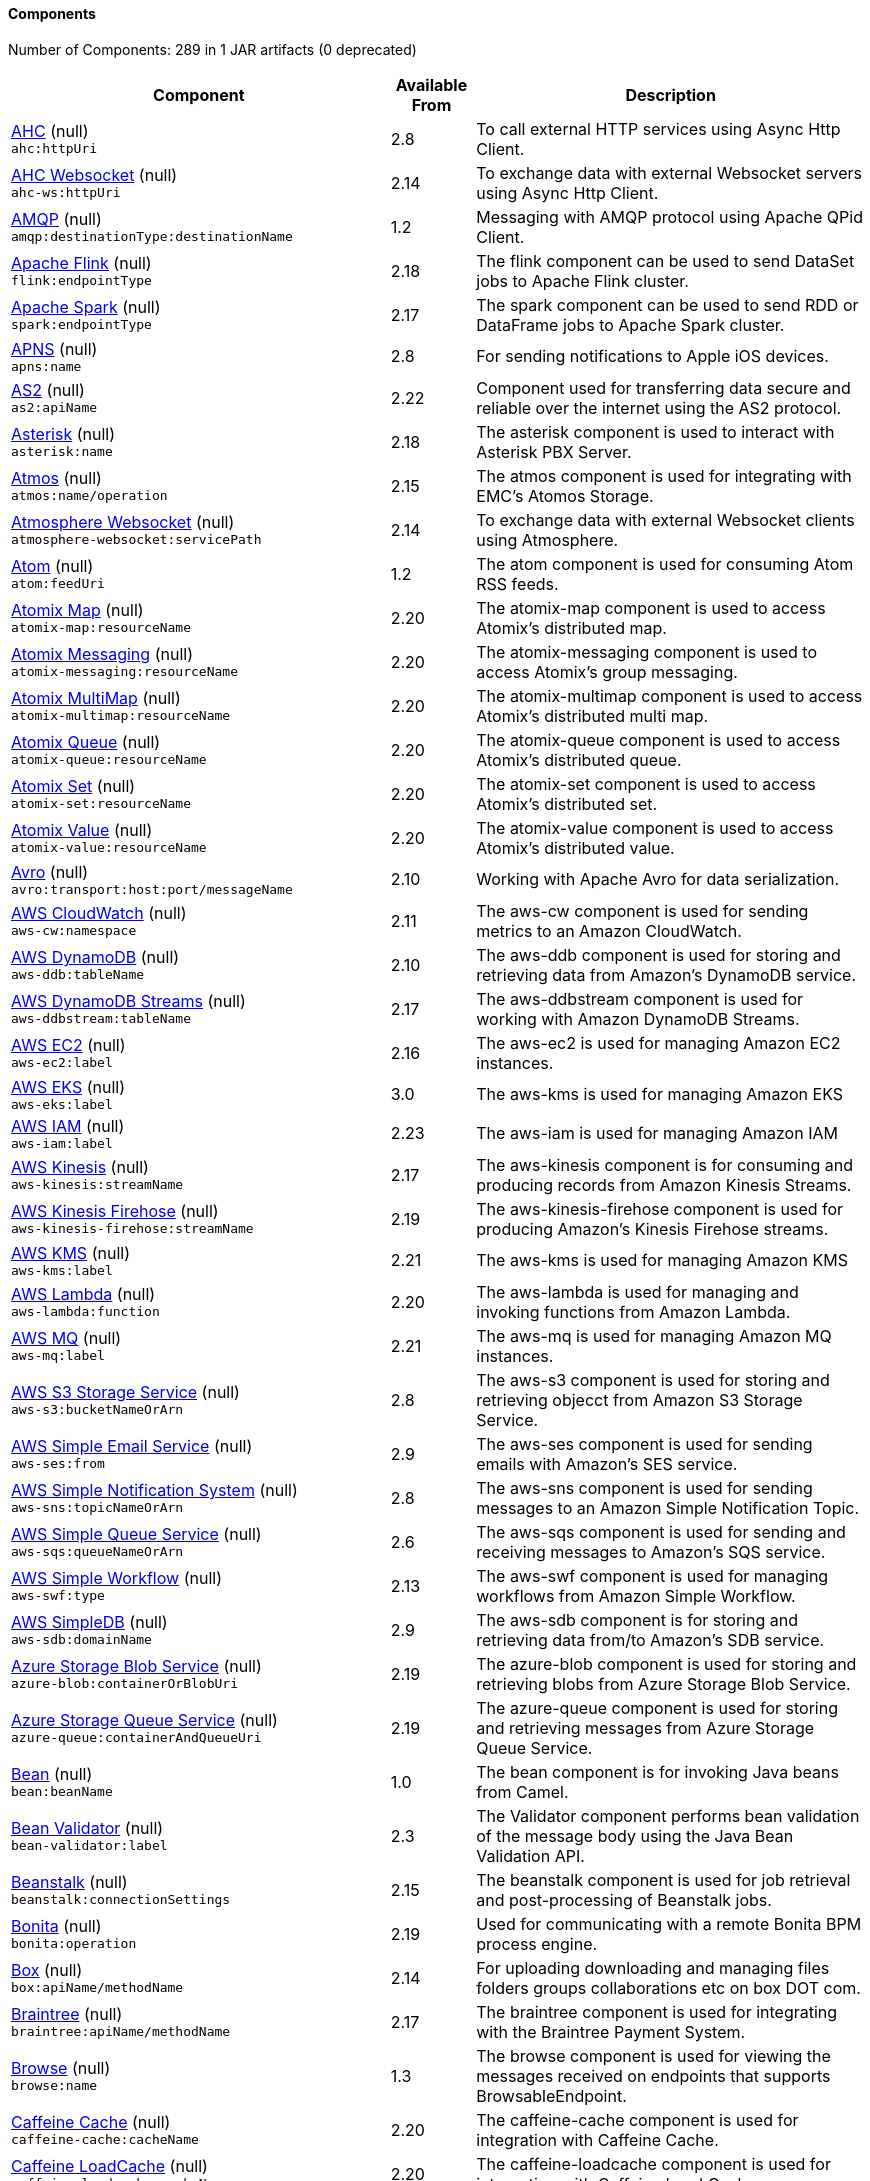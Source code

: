 Components
^^^^^^^^^^

// components: START
Number of Components: 289 in 1 JAR artifacts (0 deprecated)

[width="100%",cols="4,1,5",options="header"]
|===
| Component | Available From | Description

| link:null/src/main/docs/ahc-component.adoc[AHC] (null) +
`ahc:httpUri` | 2.8 | To call external HTTP services using Async Http Client.

| link:null/src/main/docs/ahc-ws-component.adoc[AHC Websocket] (null) +
`ahc-ws:httpUri` | 2.14 | To exchange data with external Websocket servers using Async Http Client.

| link:null/src/main/docs/amqp-component.adoc[AMQP] (null) +
`amqp:destinationType:destinationName` | 1.2 | Messaging with AMQP protocol using Apache QPid Client.

| link:null/src/main/docs/flink-component.adoc[Apache Flink] (null) +
`flink:endpointType` | 2.18 | The flink component can be used to send DataSet jobs to Apache Flink cluster.

| link:null/src/main/docs/spark-component.adoc[Apache Spark] (null) +
`spark:endpointType` | 2.17 | The spark component can be used to send RDD or DataFrame jobs to Apache Spark cluster.

| link:null/src/main/docs/apns-component.adoc[APNS] (null) +
`apns:name` | 2.8 | For sending notifications to Apple iOS devices.

| link:null/src/main/docs/as2-component.adoc[AS2] (null) +
`as2:apiName` | 2.22 | Component used for transferring data secure and reliable over the internet using the AS2 protocol.

| link:null/src/main/docs/asterisk-component.adoc[Asterisk] (null) +
`asterisk:name` | 2.18 | The asterisk component is used to interact with Asterisk PBX Server.

| link:null/src/main/docs/atmos-component.adoc[Atmos] (null) +
`atmos:name/operation` | 2.15 | The atmos component is used for integrating with EMC's Atomos Storage.

| link:null/src/main/docs/atmosphere-websocket-component.adoc[Atmosphere Websocket] (null) +
`atmosphere-websocket:servicePath` | 2.14 | To exchange data with external Websocket clients using Atmosphere.

| link:null/src/main/docs/atom-component.adoc[Atom] (null) +
`atom:feedUri` | 1.2 | The atom component is used for consuming Atom RSS feeds.

| link:null/src/main/docs/atomix-map-component.adoc[Atomix Map] (null) +
`atomix-map:resourceName` | 2.20 | The atomix-map component is used to access Atomix's distributed map.

| link:null/src/main/docs/atomix-messaging-component.adoc[Atomix Messaging] (null) +
`atomix-messaging:resourceName` | 2.20 | The atomix-messaging component is used to access Atomix's group messaging.

| link:null/src/main/docs/atomix-multimap-component.adoc[Atomix MultiMap] (null) +
`atomix-multimap:resourceName` | 2.20 | The atomix-multimap component is used to access Atomix's distributed multi map.

| link:null/src/main/docs/atomix-queue-component.adoc[Atomix Queue] (null) +
`atomix-queue:resourceName` | 2.20 | The atomix-queue component is used to access Atomix's distributed queue.

| link:null/src/main/docs/atomix-set-component.adoc[Atomix Set] (null) +
`atomix-set:resourceName` | 2.20 | The atomix-set component is used to access Atomix's distributed set.

| link:null/src/main/docs/atomix-value-component.adoc[Atomix Value] (null) +
`atomix-value:resourceName` | 2.20 | The atomix-value component is used to access Atomix's distributed value.

| link:null/src/main/docs/avro-component.adoc[Avro] (null) +
`avro:transport:host:port/messageName` | 2.10 | Working with Apache Avro for data serialization.

| link:null/src/main/docs/aws-cw-component.adoc[AWS CloudWatch] (null) +
`aws-cw:namespace` | 2.11 | The aws-cw component is used for sending metrics to an Amazon CloudWatch.

| link:null/src/main/docs/aws-ddb-component.adoc[AWS DynamoDB] (null) +
`aws-ddb:tableName` | 2.10 | The aws-ddb component is used for storing and retrieving data from Amazon's DynamoDB service.

| link:null/src/main/docs/aws-ddbstream-component.adoc[AWS DynamoDB Streams] (null) +
`aws-ddbstream:tableName` | 2.17 | The aws-ddbstream component is used for working with Amazon DynamoDB Streams.

| link:null/src/main/docs/aws-ec2-component.adoc[AWS EC2] (null) +
`aws-ec2:label` | 2.16 | The aws-ec2 is used for managing Amazon EC2 instances.

| link:null/src/main/docs/aws-eks-component.adoc[AWS EKS] (null) +
`aws-eks:label` | 3.0 | The aws-kms is used for managing Amazon EKS

| link:null/src/main/docs/aws-iam-component.adoc[AWS IAM] (null) +
`aws-iam:label` | 2.23 | The aws-iam is used for managing Amazon IAM

| link:null/src/main/docs/aws-kinesis-component.adoc[AWS Kinesis] (null) +
`aws-kinesis:streamName` | 2.17 | The aws-kinesis component is for consuming and producing records from Amazon Kinesis Streams.

| link:null/src/main/docs/aws-kinesis-firehose-component.adoc[AWS Kinesis Firehose] (null) +
`aws-kinesis-firehose:streamName` | 2.19 | The aws-kinesis-firehose component is used for producing Amazon's Kinesis Firehose streams.

| link:null/src/main/docs/aws-kms-component.adoc[AWS KMS] (null) +
`aws-kms:label` | 2.21 | The aws-kms is used for managing Amazon KMS

| link:null/src/main/docs/aws-lambda-component.adoc[AWS Lambda] (null) +
`aws-lambda:function` | 2.20 | The aws-lambda is used for managing and invoking functions from Amazon Lambda.

| link:null/src/main/docs/aws-mq-component.adoc[AWS MQ] (null) +
`aws-mq:label` | 2.21 | The aws-mq is used for managing Amazon MQ instances.

| link:null/src/main/docs/aws-s3-component.adoc[AWS S3 Storage Service] (null) +
`aws-s3:bucketNameOrArn` | 2.8 | The aws-s3 component is used for storing and retrieving objecct from Amazon S3 Storage Service.

| link:null/src/main/docs/aws-ses-component.adoc[AWS Simple Email Service] (null) +
`aws-ses:from` | 2.9 | The aws-ses component is used for sending emails with Amazon's SES service.

| link:null/src/main/docs/aws-sns-component.adoc[AWS Simple Notification System] (null) +
`aws-sns:topicNameOrArn` | 2.8 | The aws-sns component is used for sending messages to an Amazon Simple Notification Topic.

| link:null/src/main/docs/aws-sqs-component.adoc[AWS Simple Queue Service] (null) +
`aws-sqs:queueNameOrArn` | 2.6 | The aws-sqs component is used for sending and receiving messages to Amazon's SQS service.

| link:null/src/main/docs/aws-swf-component.adoc[AWS Simple Workflow] (null) +
`aws-swf:type` | 2.13 | The aws-swf component is used for managing workflows from Amazon Simple Workflow.

| link:null/src/main/docs/aws-sdb-component.adoc[AWS SimpleDB] (null) +
`aws-sdb:domainName` | 2.9 | The aws-sdb component is for storing and retrieving data from/to Amazon's SDB service.

| link:null/src/main/docs/azure-blob-component.adoc[Azure Storage Blob Service] (null) +
`azure-blob:containerOrBlobUri` | 2.19 | The azure-blob component is used for storing and retrieving blobs from Azure Storage Blob Service.

| link:null/src/main/docs/azure-queue-component.adoc[Azure Storage Queue Service] (null) +
`azure-queue:containerAndQueueUri` | 2.19 | The azure-queue component is used for storing and retrieving messages from Azure Storage Queue Service.

| link:null/src/main/docs/bean-component.adoc[Bean] (null) +
`bean:beanName` | 1.0 | The bean component is for invoking Java beans from Camel.

| link:null/src/main/docs/bean-validator-component.adoc[Bean Validator] (null) +
`bean-validator:label` | 2.3 | The Validator component performs bean validation of the message body using the Java Bean Validation API.

| link:null/src/main/docs/beanstalk-component.adoc[Beanstalk] (null) +
`beanstalk:connectionSettings` | 2.15 | The beanstalk component is used for job retrieval and post-processing of Beanstalk jobs.

| link:null/src/main/docs/bonita-component.adoc[Bonita] (null) +
`bonita:operation` | 2.19 | Used for communicating with a remote Bonita BPM process engine.

| link:null/src/main/docs/box-component.adoc[Box] (null) +
`box:apiName/methodName` | 2.14 | For uploading downloading and managing files folders groups collaborations etc on box DOT com.

| link:null/src/main/docs/braintree-component.adoc[Braintree] (null) +
`braintree:apiName/methodName` | 2.17 | The braintree component is used for integrating with the Braintree Payment System.

| link:null/src/main/docs/browse-component.adoc[Browse] (null) +
`browse:name` | 1.3 | The browse component is used for viewing the messages received on endpoints that supports BrowsableEndpoint.

| link:null/src/main/docs/caffeine-cache-component.adoc[Caffeine Cache] (null) +
`caffeine-cache:cacheName` | 2.20 | The caffeine-cache component is used for integration with Caffeine Cache.

| link:null/src/main/docs/caffeine-loadcache-component.adoc[Caffeine LoadCache] (null) +
`caffeine-loadcache:cacheName` | 2.20 | The caffeine-loadcache component is used for integration with Caffeine Load Cache.

| link:null/src/main/docs/cql-component.adoc[Cassandra CQL] (null) +
`cql:beanRef:hosts:port/keyspace` | 2.15 | The cql component aims at integrating Cassandra 2.0 using the CQL3 API (not the Thrift API).

| link:null/src/main/docs/chronicle-engine-component.adoc[Chronicle Engine] (null) +
`chronicle-engine:addresses/path` | 2.18 | The camel chronicle-engine component let you leverage the power of OpenHFT's Chronicle-Engine.

| link:null/src/main/docs/chunk-component.adoc[Chunk] (null) +
`chunk:resourceUri` | 2.15 | Transforms the message using a Chunk template.

| link:null/src/main/docs/class-component.adoc[Class] (null) +
`class:beanName` | 2.4 | The Class Component is for invoking Java Classes (Java beans) from Camel.

| link:null/src/main/docs/cm-sms-component.adoc[CM SMS Gateway] (null) +
`cm-sms:host` | 2.18 | The cm-sms component allows to integrate with CM SMS Gateway.

| link:null/src/main/docs/cmis-component.adoc[CMIS] (null) +
`cmis:cmsUrl` | 2.11 | The cmis component uses the Apache Chemistry client API and allows you to add/read nodes to/from a CMIS compliant content repositories.

| link:null/src/main/docs/coap-component.adoc[CoAP] (null) +
`coap:uri` | 2.16 | The coap component is used for sending and receiving messages from COAP capable devices.

| link:null/src/main/docs/cometd-component.adoc[CometD] (null) +
`cometd:host:port/channelName` | 2.0 | The cometd component is a transport for working with the Jetty implementation of the cometd/bayeux protocol.

| link:null/src/main/docs/consul-component.adoc[Consul] (null) +
`consul:apiEndpoint` | 2.18 | The camel consul component allows you to work with Consul, a distributed, highly available, datacenter-aware, service discovery and configuration system.

| link:null/src/main/docs/controlbus-component.adoc[Control Bus] (null) +
`controlbus:command:language` | 2.11 | The controlbus component provides easy management of Camel applications based on the Control Bus EIP pattern.

| link:null/src/main/docs/corda-component.adoc[corda] (null) +
`corda:url` | 2.23 | The corda component uses the corda-rpc to interact with corda nodes.

| link:null/src/main/docs/couchbase-component.adoc[Couchbase] (null) +
`couchbase:protocol:hostname:port` | 2.19 | Represents a Couchbase endpoint that can query Views with a Poll strategy and/or produce various type of operations.

| link:null/src/main/docs/couchdb-component.adoc[CouchDB] (null) +
`couchdb:protocol:hostname:port/database` | 2.11 | The couchdb component is used for integrate with CouchDB databases.

| link:null/src/main/docs/crypto-component.adoc[Crypto (JCE)] (null) +
`crypto:cryptoOperation:name` | 2.3 | The crypto component is used for signing and verifying exchanges using the Signature Service of the Java Cryptographic Extension (JCE).

| link:null/src/main/docs/crypto-cms-component.adoc[Crypto CMS] (null) +
`crypto-cms:cryptoOperation:name` | 2.20 | The crypto cms component is used for encrypting data in CMS Enveloped Data format, decrypting CMS Enveloped Data, signing data in CMS Signed Data format, and verifying CMS Signed Data.

| link:null/src/main/docs/cxf-component.adoc[CXF] (null) +
`cxf:beanId:address` | 1.0 | The cxf component is used for SOAP WebServices using Apache CXF.

| link:null/src/main/docs/cxfrs-component.adoc[CXF-RS] (null) +
`cxfrs:beanId:address` | 2.0 | The cxfrs component is used for JAX-RS REST services using Apache CXF.

| link:null/src/main/docs/dataformat-component.adoc[Data Format] (null) +
`dataformat:name:operation` | 2.12 | The dataformat component is used for working with Data Formats as if it was a regular Component supporting Endpoints and URIs.

| link:null/src/main/docs/dataset-component.adoc[Dataset] (null) +
`dataset:name` | 1.3 | The dataset component provides a mechanism to easily perform load & soak testing of your system.

| link:null/src/main/docs/digitalocean-component.adoc[DigitalOcean] (null) +
`digitalocean:operation` | 2.19 | The DigitalOcean component allows you to manage Droplets and resources within the DigitalOcean cloud.

| link:null/src/main/docs/direct-component.adoc[Direct] (null) +
`direct:name` | 1.0 | The direct component provides direct, synchronous call to another endpoint from the same CamelContext.

| link:null/src/main/docs/direct-vm-component.adoc[Direct VM] (null) +
`direct-vm:name` | 2.10 | The direct-vm component provides direct, synchronous call to another endpoint from any CamelContext in the same JVM.

| link:null/src/main/docs/disruptor-component.adoc[Disruptor] (null) +
`disruptor:name` | 2.12 | The disruptor component provides asynchronous SEDA behavior using LMAX Disruptor.

| link:null/src/main/docs/dns-component.adoc[DNS] (null) +
`dns:dnsType` | 2.7 | To lookup domain information and run DNS queries using DNSJava.

| link:null/src/main/docs/docker-component.adoc[Docker] (null) +
`docker:operation` | 2.15 | The docker component is used for managing Docker containers.

| link:null/src/main/docs/dozer-component.adoc[Dozer] (null) +
`dozer:name` | 2.15 | The dozer component provides the ability to map between Java beans using the Dozer mapping library.

| link:null/src/main/docs/drill-component.adoc[Drill] (null) +
`drill:host` | 2.19 | The drill component gives you the ability to quering into apache drill cluster.

| link:null/src/main/docs/dropbox-component.adoc[Dropbox] (null) +
`dropbox:operation` | 2.14 | For uploading, downloading and managing files, folders, groups, collaborations, etc on dropbox DOT com.

| link:null/src/main/docs/ehcache-component.adoc[Ehcache] (null) +
`ehcache:cacheName` | 2.18 | The ehcache component enables you to perform caching operations using Ehcache as cache implementation.

| link:null/src/main/docs/ejb-component.adoc[EJB] (null) +
`ejb:beanName` | 2.4 | The ejb component is for invoking EJB Java beans from Camel.

| link:null/src/main/docs/elasticsearch-rest-component.adoc[Elastichsearch Rest] (null) +
`elasticsearch-rest:clusterName` | 2.21 | The elasticsearch component is used for interfacing with ElasticSearch server using REST API.

| link:null/src/main/docs/elsql-component.adoc[ElSQL] (null) +
`elsql:elsqlName:resourceUri` | 2.16 | The elsql component is an extension to the existing SQL Component that uses ElSql to define the SQL queries.

| link:null/src/main/docs/etcd-component.adoc[etcd] (null) +
`etcd:namespace/path` | 2.18 | The camel etcd component allows you to work with Etcd, a distributed reliable key-value store.

| link:null/src/main/docs/exec-component.adoc[Exec] (null) +
`exec:executable` | 2.3 | The exec component can be used to execute OS system commands.

| link:null/src/main/docs/facebook-component.adoc[Facebook] (null) +
`facebook:methodName` | 2.14 | The Facebook component provides access to all of the Facebook APIs accessible using Facebook4J.

| link:null/src/main/docs/fhir-component.adoc[FHIR] (null) +
`fhir:apiName/methodName` | 2.23 | The fhir component is used for working with the FHIR protocol (health care).

| link:null/src/main/docs/file-component.adoc[File] (null) +
`file:directoryName` | 1.0 | The file component is used for reading or writing files.

| link:null/src/main/docs/flatpack-component.adoc[Flatpack] (null) +
`flatpack:type:resourceUri` | 1.4 | The flatpack component supports fixed width and delimited file parsing via the FlatPack library.

| link:null/src/main/docs/fop-component.adoc[FOP] (null) +
`fop:outputType` | 2.10 | The fop component allows you to render a message into different output formats using Apache FOP.

| link:null/src/main/docs/freemarker-component.adoc[Freemarker] (null) +
`freemarker:resourceUri` | 2.10 | Transforms the message using a FreeMarker template.

| link:null/src/main/docs/ftp-component.adoc[FTP] (null) +
`ftp:host:port/directoryName` | 1.1 | The ftp component is used for uploading or downloading files from FTP servers.

| link:null/src/main/docs/ftps-component.adoc[FTPS] (null) +
`ftps:host:port/directoryName` | 2.2 | The ftps (FTP secure SSL/TLS) component is used for uploading or downloading files from FTP servers.

| link:null/src/main/docs/ganglia-component.adoc[Ganglia] (null) +
`ganglia:host:port` | 2.15 | The ganglia component is used for sending metrics to the Ganglia monitoring system.

| link:null/src/main/docs/geocoder-component.adoc[Geocoder] (null) +
`geocoder:address:latlng` | 2.12 | The geocoder component is used for looking up geocodes (latitude and longitude) for a given address, or reverse lookup.

| link:null/src/main/docs/git-component.adoc[Git] (null) +
`git:localPath` | 2.16 | The git component is used for working with git repositories.

| link:null/src/main/docs/github-component.adoc[GitHub] (null) +
`github:type/branchName` | 2.15 | The github component is used for integrating Camel with github.

| link:null/src/main/docs/google-bigquery-component.adoc[Google BigQuery] (null) +
`google-bigquery:projectId:datasetId:tableName` | 2.20 | Google BigQuery data warehouse for analytics.

| link:null/src/main/docs/google-bigquery-sql-component.adoc[Google BigQuery Standard SQL] (null) +
`google-bigquery-sql:query` | 2.23 | Google BigQuery data warehouse for analytics (using SQL queries).

| link:null/src/main/docs/google-calendar-component.adoc[Google Calendar] (null) +
`google-calendar:apiName/methodName` | 2.15 | The google-calendar component provides access to Google Calendar.

| link:null/src/main/docs/google-calendar-stream-component.adoc[Google Calendar Stream] (null) +
`google-calendar-stream:index` | 2.23 | The google-calendar component provides access to Google Calendar in a streaming mode.

| link:null/src/main/docs/google-drive-component.adoc[Google Drive] (null) +
`google-drive:apiName/methodName` | 2.14 | The google-drive component provides access to Google Drive file storage service.

| link:null/src/main/docs/google-mail-component.adoc[Google Mail] (null) +
`google-mail:apiName/methodName` | 2.15 | The google-mail component provides access to Google Mail.

| link:null/src/main/docs/google-mail-stream-component.adoc[Google Mail Stream] (null) +
`google-mail-stream:index` | 2.22 | The google-mail component provides access to Google Mail.

| link:null/src/main/docs/google-pubsub-component.adoc[Google Pubsub] (null) +
`google-pubsub:projectId:destinationName` | 2.19 | Messaging client for Google Cloud Platform PubSub Service

| link:null/src/main/docs/google-sheets-component.adoc[Google Sheets] (null) +
`google-sheets:apiName/methodName` | 2.23 | The google-sheets component provides access to Google Sheets.

| link:null/src/main/docs/google-sheets-stream-component.adoc[Google Sheets Stream] (null) +
`google-sheets-stream:apiName` | 2.23 | The google-sheets component provides access to Google Sheets.

| link:null/src/main/docs/gora-component.adoc[Gora] (null) +
`gora:name` | 2.14 | The gora component allows you to work with NoSQL databases using the Apache Gora framework.

| link:null/src/main/docs/grape-component.adoc[Grape] (null) +
`grape:defaultCoordinates` | 2.16 | The grape component allows you to fetch, load and manage additional jars when CamelContext is running.

| link:null/src/main/docs/grpc-component.adoc[gRPC] (null) +
`grpc:host:port/service` | 2.19 | The gRPC component allows to call and expose remote procedures via HTTP/2 with protobuf dataformat

| link:null/src/main/docs/guava-eventbus-component.adoc[Guava EventBus] (null) +
`guava-eventbus:eventBusRef` | 2.10 | The guava-eventbus component provides integration bridge between Camel and Google Guava EventBus.

| link:null/src/main/docs/hazelcast-atomicvalue-component.adoc[Hazelcast Atomic Number] (null) +
`hazelcast-atomicvalue:cacheName` | 2.7 | The hazelcast-atomicvalue component is used to access Hazelcast atomic number, which is an object that simply provides a grid wide number (long).

| link:null/src/main/docs/hazelcast-instance-component.adoc[Hazelcast Instance] (null) +
`hazelcast-instance:cacheName` | 2.7 | The hazelcast-instance component is used to consume join/leave events of the cache instance in the cluster.

| link:null/src/main/docs/hazelcast-list-component.adoc[Hazelcast List] (null) +
`hazelcast-list:cacheName` | 2.7 | The hazelcast-list component is used to access Hazelcast distributed list.

| link:null/src/main/docs/hazelcast-map-component.adoc[Hazelcast Map] (null) +
`hazelcast-map:cacheName` | 2.7 | The hazelcast-map component is used to access Hazelcast distributed map.

| link:null/src/main/docs/hazelcast-multimap-component.adoc[Hazelcast Multimap] (null) +
`hazelcast-multimap:cacheName` | 2.7 | The hazelcast-multimap component is used to to access Hazelcast distributed multimap.

| link:null/src/main/docs/hazelcast-queue-component.adoc[Hazelcast Queue] (null) +
`hazelcast-queue:cacheName` | 2.7 | The hazelcast-queue component is used to access Hazelcast distributed queue.

| link:null/src/main/docs/hazelcast-replicatedmap-component.adoc[Hazelcast Replicated Map] (null) +
`hazelcast-replicatedmap:cacheName` | 2.16 | The hazelcast-replicatedmap component is used to access Hazelcast replicated map.

| link:null/src/main/docs/hazelcast-ringbuffer-component.adoc[Hazelcast Ringbuffer] (null) +
`hazelcast-ringbuffer:cacheName` | 2.16 | The hazelcast-ringbuffer component is used to access Hazelcast distributed ringbuffer.

| link:null/src/main/docs/hazelcast-seda-component.adoc[Hazelcast SEDA] (null) +
`hazelcast-seda:cacheName` | 2.7 | The hazelcast-seda component is used to access Hazelcast BlockingQueue.

| link:null/src/main/docs/hazelcast-set-component.adoc[Hazelcast Set] (null) +
`hazelcast-set:cacheName` | 2.7 | The camel Endpoint to access Hazelcast distributed set.

| link:null/src/main/docs/hazelcast-topic-component.adoc[Hazelcast Topic] (null) +
`hazelcast-topic:cacheName` | 2.15 | The hazelcast-topic component is used to access Hazelcast distributed topic.

| link:null/src/main/docs/hbase-component.adoc[HBase] (null) +
`hbase:tableName` | 2.10 | For reading/writing from/to an HBase store (Hadoop database).

| link:null/src/main/docs/hdfs2-component.adoc[HDFS2] (null) +
`hdfs2:hostName:port/path` | 2.14 | For reading/writing from/to an HDFS filesystem using Hadoop 2.x.

| link:null/src/main/docs/hipchat-component.adoc[Hipchat] (null) +
`hipchat:protocol:host:port` | 2.15 | The hipchat component supports producing and consuming messages from/to Hipchat service.

| link:null/src/main/docs/http4-component.adoc[HTTP4] (null) +
`http4:httpUri` | 2.3 | For calling out to external HTTP servers using Apache HTTP Client 4.x.

| link:null/src/main/docs/iec60870-client-component.adoc[IEC 60870 Client] (null) +
`iec60870-client:uriPath` | 2.20 | IEC 60870 component used for telecontrol (supervisory control and data acquisition) such as controlling electric power transmission grids and other geographically widespread control systems.

| link:null/src/main/docs/iec60870-server-component.adoc[IEC 60870 Server] (null) +
`iec60870-server:uriPath` | 2.20 | IEC 60870 component used for telecontrol (supervisory control and data acquisition) such as controlling electric power transmission grids and other geographically widespread control systems.

| link:null/src/main/docs/ignite-cache-component.adoc[Ignite Cache] (null) +
`ignite-cache:cacheName` | 2.17 | The Ignite Cache endpoint is one of camel-ignite endpoints which allows you to interact with an Ignite Cache.

| link:null/src/main/docs/ignite-compute-component.adoc[Ignite Compute] (null) +
`ignite-compute:endpointId` | 2.17 | The Ignite Compute endpoint is one of camel-ignite endpoints which allows you to run compute operations on the cluster by passing in an IgniteCallable, an IgniteRunnable, an IgniteClosure, or collections of them, along with their parameters if necessary.

| link:null/src/main/docs/ignite-events-component.adoc[Ignite Events] (null) +
`ignite-events:endpointId` | 2.17 | The Ignite Events endpoint is one of camel-ignite endpoints which allows you to receive events from the Ignite cluster by creating a local event listener.

| link:null/src/main/docs/ignite-idgen-component.adoc[Ignite ID Generator] (null) +
`ignite-idgen:name` | 2.17 | The Ignite ID Generator endpoint is one of camel-ignite endpoints which allows you to interact with Ignite Atomic Sequences and ID Generators.

| link:null/src/main/docs/ignite-messaging-component.adoc[Ignite Messaging] (null) +
`ignite-messaging:topic` | 2.17 | The Ignite Messaging endpoint is one of camel-ignite endpoints which allows you to send and consume messages from an Ignite topic.

| link:null/src/main/docs/ignite-queue-component.adoc[Ignite Queues] (null) +
`ignite-queue:name` | 2.17 | The Ignite Queue endpoint is one of camel-ignite endpoints which allows you to interact with Ignite Queue data structures.

| link:null/src/main/docs/ignite-set-component.adoc[Ignite Sets] (null) +
`ignite-set:name` | 2.17 | The Ignite Sets endpoint is one of camel-ignite endpoints which allows you to interact with Ignite Set data structures.

| link:null/src/main/docs/infinispan-component.adoc[Infinispan] (null) +
`infinispan:cacheName` | 2.13 | For reading/writing from/to Infinispan distributed key/value store and data grid.

| link:null/src/main/docs/influxdb-component.adoc[InfluxDB] (null) +
`influxdb:connectionBean` | 2.18 | The influxdb component allows you to interact with InfluxDB, a time series database.

| link:null/src/main/docs/iota-component.adoc[IOTA] (null) +
`iota:name` | 2.23 | Component for integrate IOTA DLT

| link:null/src/main/docs/ipfs-component.adoc[IPFS] (null) +
`ipfs:host:port/cmd` | 2.23 | The camel-ipfs component provides access to the Interplanetary File System (IPFS).

| link:null/src/main/docs/irc-component.adoc[IRC] (null) +
`irc:hostname:port` | 1.1 | The irc component implements an IRC (Internet Relay Chat) transport.

| link:null/src/main/docs/ironmq-component.adoc[IronMQ] (null) +
`ironmq:queueName` | 2.17 | The ironmq provides integration with IronMQ an elastic and durable hosted message queue as a service.

| link:null/src/main/docs/websocket-jsr356-component.adoc[Javax Websocket] (null) +
`websocket-jsr356:/resourceUri` | 2.23 | null

| link:null/src/main/docs/jbpm-component.adoc[JBPM] (null) +
`jbpm:connectionURL` | 2.6 | The jbpm component provides integration with jBPM (Business Process Management).

| link:null/src/main/docs/jcache-component.adoc[JCache] (null) +
`jcache:cacheName` | 2.17 | The jcache component enables you to perform caching operations using JSR107/JCache as cache implementation.

| link:null/src/main/docs/jclouds-component.adoc[JClouds] (null) +
`jclouds:command:providerId` | 2.9 | For interacting with cloud compute & blobstore service via jclouds.

| link:null/src/main/docs/jcr-component.adoc[JCR] (null) +
`jcr:host/base` | 1.3 | The jcr component allows you to add/read nodes to/from a JCR compliant content repository.

| link:null/src/main/docs/jdbc-component.adoc[JDBC] (null) +
`jdbc:dataSourceName` | 1.2 | The jdbc component enables you to access databases through JDBC, where SQL queries are sent in the message body.

| link:null/src/main/docs/jetty-component.adoc[Jetty 9] (null) +
`jetty:httpUri` | 1.2 | The jetty component provides HTTP-based endpoints for consuming and producing HTTP requests.

| link:null/src/main/docs/websocket-component.adoc[Jetty Websocket] (null) +
`websocket:host:port/resourceUri` | 2.10 | The websocket component provides websocket endpoints with Jetty for communicating with clients using websocket.

| link:null/src/main/docs/jgroups-component.adoc[JGroups] (null) +
`jgroups:clusterName` | 2.13 | The jgroups component provides exchange of messages between Camel and JGroups clusters.

| link:null/src/main/docs/jgroups-raft-component.adoc[JGroups raft] (null) +
`jgroups-raft:clusterName` | 2.24 | The jgroups component provides exchange of messages between Camel and JGroups clusters.

| link:null/src/main/docs/jing-component.adoc[Jing] (null) +
`jing:resourceUri` | 1.1 | Validates the payload of a message using RelaxNG Syntax using Jing library.

| link:null/src/main/docs/jms-component.adoc[JMS] (null) +
`jms:destinationType:destinationName` | 1.0 | The jms component allows messages to be sent to (or consumed from) a JMS Queue or Topic.

| link:null/src/main/docs/jmx-component.adoc[JMX] (null) +
`jmx:serverURL` | 2.6 | The jmx component allows to receive JMX notifications.

| link:null/src/main/docs/jolt-component.adoc[JOLT] (null) +
`jolt:resourceUri` | 2.16 | The jolt component allows you to process a JSON messages using an JOLT specification (such as JSON-JSON transformation).

| link:null/src/main/docs/jpa-component.adoc[JPA] (null) +
`jpa:entityType` | 1.0 | The jpa component enables you to store and retrieve Java objects from databases using JPA.

| link:null/src/main/docs/json-validator-component.adoc[JSON Schema Validator] (null) +
`json-validator:resourceUri` | 2.20 | Validates the payload of a message using NetworkNT JSON Schema library.

| link:null/src/main/docs/jt400-component.adoc[JT400] (null) +
`jt400:userID:password/systemName/objectPath.type` | 1.5 | The jt400 component allows you to exchanges messages with an AS/400 system using data queues or program call.

| link:null/src/main/docs/kafka-component.adoc[Kafka] (null) +
`kafka:topic` | 2.13 | The kafka component allows messages to be sent to (or consumed from) Apache Kafka brokers.

| link:null/src/main/docs/kubernetes-config-maps-component.adoc[Kubernetes ConfigMap] (null) +
`kubernetes-config-maps:masterUrl` | 2.17 | The Kubernetes Configmaps component provides a producer to execute kubernetes configmap operations.

| link:null/src/main/docs/kubernetes-deployments-component.adoc[Kubernetes Deployments] (null) +
`kubernetes-deployments:masterUrl` | 2.20 | The Kubernetes Nodes component provides a producer to execute kubernetes node operations and a consumer to consume node events.

| link:null/src/main/docs/kubernetes-hpa-component.adoc[Kubernetes HPA] (null) +
`kubernetes-hpa:masterUrl` | 2.23 | The Kubernetes HPA component provides a producer to execute kubernetes hpa operations and a consumer to consume HPA events.

| link:null/src/main/docs/kubernetes-job-component.adoc[Kubernetes Job] (null) +
`kubernetes-job:masterUrl` | 2.23 | The Kubernetes Jobs component provides a producer to execute kubernetes job operations

| link:null/src/main/docs/kubernetes-namespaces-component.adoc[Kubernetes Namespaces] (null) +
`kubernetes-namespaces:masterUrl` | 2.17 | The Kubernetes Namespaces component provides a producer to execute kubernetes namespace operations and a consumer to consume namespace events.

| link:null/src/main/docs/kubernetes-nodes-component.adoc[Kubernetes Nodes] (null) +
`kubernetes-nodes:masterUrl` | 2.17 | The Kubernetes Nodes component provides a producer to execute kubernetes node operations and a consumer to consume node events.

| link:null/src/main/docs/kubernetes-persistent-volumes-component.adoc[Kubernetes Persistent Volume] (null) +
`kubernetes-persistent-volumes:masterUrl` | 2.17 | The Kubernetes Persistent Volumes component provides a producer to execute kubernetes persistent volume operations.

| link:null/src/main/docs/kubernetes-persistent-volumes-claims-component.adoc[Kubernetes Persistent Volume Claim] (null) +
`kubernetes-persistent-volumes-claims:masterUrl` | 2.17 | The Kubernetes Persistent Volumes Claims component provides a producer to execute kubernetes persistent volume claim operations.

| link:null/src/main/docs/kubernetes-pods-component.adoc[Kubernetes Pods] (null) +
`kubernetes-pods:masterUrl` | 2.17 | The Kubernetes Pods component provides a producer to execute kubernetes pod operations and a consumer to consume pod events.

| link:null/src/main/docs/kubernetes-replication-controllers-component.adoc[Kubernetes Replication Controller] (null) +
`kubernetes-replication-controllers:masterUrl` | 2.17 | The Kubernetes Replication Controllers component provides a producer to execute kubernetes replication controller operations and a consumer to consume replication controller events.

| link:null/src/main/docs/kubernetes-resources-quota-component.adoc[Kubernetes Resources Quota] (null) +
`kubernetes-resources-quota:masterUrl` | 2.17 | The Kubernetes Resources Quota component provides a producer to execute kubernetes resources quota operations.

| link:null/src/main/docs/kubernetes-secrets-component.adoc[Kubernetes Secrets] (null) +
`kubernetes-secrets:masterUrl` | 2.17 | The Kubernetes Secrets component provides a producer to execute kubernetes secret operations.

| link:null/src/main/docs/kubernetes-service-accounts-component.adoc[Kubernetes Service Account] (null) +
`kubernetes-service-accounts:masterUrl` | 2.17 | The Kubernetes Service Accounts component provides a producer to execute service account operations.

| link:null/src/main/docs/kubernetes-services-component.adoc[Kubernetes Services] (null) +
`kubernetes-services:masterUrl` | 2.17 | The Kubernetes Service Accounts component provides a producer to execute service operations and a consumer to consume service events.

| link:null/src/main/docs/language-component.adoc[Language] (null) +
`language:languageName:resourceUri` | 2.5 | The language component allows you to send a message to an endpoint which executes a script by any of the supported Languages in Camel.

| link:null/src/main/docs/ldap-component.adoc[LDAP] (null) +
`ldap:dirContextName` | 1.5 | The ldap component allows you to perform searches in LDAP servers using filters as the message payload.

| link:null/src/main/docs/ldif-component.adoc[LDIF] (null) +
`ldif:ldapConnectionName` | 2.20 | The ldif component allows you to do updates on an LDAP server from a LDIF body content.

| link:null/src/main/docs/linkedin-component.adoc[Linkedin] (null) +
`linkedin:apiName/methodName` | 2.14 | The linkedin component is used for retrieving LinkedIn user profiles, connections, companies, groups, posts, etc.

| link:null/src/main/docs/log-component.adoc[Log] (null) +
`log:loggerName` | 1.1 | The log component logs message exchanges to the underlying logging mechanism.

| link:null/src/main/docs/lucene-component.adoc[Lucene] (null) +
`lucene:host:operation` | 2.2 | To insert or query from Apache Lucene databases.

| link:null/src/main/docs/lumberjack-component.adoc[Lumberjack] (null) +
`lumberjack:host:port` | 2.18 | The lumberjack retrieves logs sent over the network using the Lumberjack protocol.

| link:null/src/main/docs/mail-component.adoc[Mail] (null) +
`imap:host:port` | 1.0 | To send or receive emails using imap/pop3 or smtp protocols.

| link:null/src/main/docs/master-component.adoc[Master] (null) +
`master:namespace:delegateUri` | 2.20 | Represents an endpoint which only becomes active when the CamelClusterView has the leadership.

| link:null/src/main/docs/metrics-component.adoc[Metrics] (null) +
`metrics:metricsType:metricsName` | 2.14 | To collect various metrics directly from Camel routes using the DropWizard metrics library.

| link:null/src/main/docs/micrometer-component.adoc[Micrometer] (null) +
`micrometer:metricsType:metricsName` | 2.22 | To collect various metrics directly from Camel routes using the Micrometer library.

| link:null/src/main/docs/mina2-component.adoc[Mina2] (null) +
`mina2:protocol:host:port` | 2.10 | Socket level networking using TCP or UDP with the Apache Mina 2.x library.

| link:null/src/main/docs/mllp-component.adoc[MLLP] (null) +
`mllp:hostname:port` | 2.17 | Provides functionality required by Healthcare providers to communicate with other systems using the MLLP protocol.

| link:null/src/main/docs/mock-component.adoc[Mock] (null) +
`mock:name` | 1.0 | The mock component is used for testing routes and mediation rules using mocks.

| link:null/src/main/docs/mongodb3-component.adoc[MongoDB] (null) +
`mongodb3:connectionBean` | 2.19 | Component for working with documents stored in MongoDB database.

| link:null/src/main/docs/mongodb-gridfs-component.adoc[MongoDB GridFS] (null) +
`mongodb-gridfs:connectionBean` | 2.18 | Component for working with MongoDB GridFS.

| link:null/src/main/docs/mqtt-component.adoc[MQTT] (null) +
`mqtt:name` | 2.10 | Component for communicating with MQTT M2M message brokers using FuseSource MQTT Client.

| link:null/src/main/docs/msv-component.adoc[MSV] (null) +
`msv:resourceUri` | 1.1 | Validates the payload of a message using the MSV Library.

| link:null/src/main/docs/mustache-component.adoc[Mustache] (null) +
`mustache:resourceUri` | 2.12 | Transforms the message using a Mustache template.

| link:null/src/main/docs/mvel-component.adoc[MVEL] (null) +
`mvel:resourceUri` | 2.12 | Transforms the message using a MVEL template.

| link:null/src/main/docs/mybatis-component.adoc[MyBatis] (null) +
`mybatis:statement` | 2.7 | Performs a query, poll, insert, update or delete in a relational database using MyBatis.

| link:null/src/main/docs/mybatis-bean-component.adoc[MyBatis Bean] (null) +
`mybatis-bean:beanName:methodName` | 2.22 | Performs a query, insert, update or delete in a relational database using MyBatis.

| link:null/src/main/docs/nagios-component.adoc[Nagios] (null) +
`nagios:host:port` | 2.3 | To send passive checks to Nagios using JSendNSCA.

| link:null/src/main/docs/nats-component.adoc[Nats] (null) +
`nats:servers` | 2.17 | The nats component allows you produce and consume messages from NATS.

| link:null/src/main/docs/netty4-component.adoc[Netty4] (null) +
`netty4:protocol:host:port` | 2.14 | Socket level networking using TCP or UDP with the Netty 4.x library.

| link:null/src/main/docs/netty4-http-component.adoc[Netty4 HTTP] (null) +
`netty4-http:protocol:host:port/path` | 2.14 | Netty HTTP server and client using the Netty 4.x library.

| link:null/src/main/docs/nsq-component.adoc[NSQ] (null) +
`nsq:lookupServer` | 2.23 | Represents a nsq endpoint.

| link:null/src/main/docs/olingo2-component.adoc[Olingo2] (null) +
`olingo2:apiName/methodName` | 2.14 | Communicates with OData 2.0 services using Apache Olingo.

| link:null/src/main/docs/olingo4-component.adoc[Olingo4] (null) +
`olingo4:apiName/methodName` | 2.19 | Communicates with OData 4.0 services using Apache Olingo OData API.

| link:null/src/main/docs/milo-client-component.adoc[OPC UA Client] (null) +
`milo-client:endpointUri` | 2.19 | Connect to OPC UA servers using the binary protocol for acquiring telemetry data

| link:null/src/main/docs/milo-server-component.adoc[OPC UA Server] (null) +
`milo-server:itemId` | 2.19 | Make telemetry data available as an OPC UA server

| link:null/src/main/docs/openshift-build-configs-component.adoc[Openshift Build Config] (null) +
`openshift-build-configs:masterUrl` | 2.17 | The Kubernetes Build Config component provides a producer to execute kubernetes build config operations.

| link:null/src/main/docs/openshift-builds-component.adoc[Openshift Builds] (null) +
`openshift-builds:masterUrl` | 2.17 | The Openshift Builds component provides a producer to execute openshift build operations.

| link:null/src/main/docs/openstack-cinder-component.adoc[OpenStack Cinder] (null) +
`openstack-cinder:host` | 2.19 | The openstack-cinder component allows messages to be sent to an OpenStack block storage services.

| link:null/src/main/docs/openstack-glance-component.adoc[OpenStack Glance] (null) +
`openstack-glance:host` | 2.19 | The openstack-glance component allows messages to be sent to an OpenStack image services.

| link:null/src/main/docs/openstack-keystone-component.adoc[OpenStack Keystone] (null) +
`openstack-keystone:host` | 2.19 | The openstack-keystone component allows messages to be sent to an OpenStack identity services.

| link:null/src/main/docs/openstack-neutron-component.adoc[OpenStack Neutron] (null) +
`openstack-neutron:host` | 2.19 | The openstack-neutron component allows messages to be sent to an OpenStack network services.

| link:null/src/main/docs/openstack-nova-component.adoc[OpenStack Nova] (null) +
`openstack-nova:host` | 2.19 | The openstack-nova component allows messages to be sent to an OpenStack compute services.

| link:null/src/main/docs/openstack-swift-component.adoc[OpenStack Swift] (null) +
`openstack-swift:host` | 2.19 | The openstack-swift component allows messages to be sent to an OpenStack object storage services.

| link:null/src/main/docs/optaplanner-component.adoc[OptaPlanner] (null) +
`optaplanner:configFile` | 2.13 | Solves the planning problem contained in a message with OptaPlanner.

| link:null/src/main/docs/eventadmin-component.adoc[OSGi EventAdmin] (null) +
`eventadmin:topic` | 2.6 | The eventadmin component can be used in an OSGi environment to receive OSGi EventAdmin events and process them.

| link:null/src/main/docs/paxlogging-component.adoc[OSGi PAX Logging] (null) +
`paxlogging:appender` | 2.6 | The paxlogging component can be used in an OSGi environment to receive PaxLogging events and process them.

| link:null/src/main/docs/paho-component.adoc[Paho] (null) +
`paho:topic` | 2.16 | Component for communicating with MQTT M2M message brokers using Eclipse Paho MQTT Client.

| link:null/src/main/docs/pdf-component.adoc[PDF] (null) +
`pdf:operation` | 2.16 | The pdf components provides the ability to create, modify or extract content from PDF documents.

| link:null/src/main/docs/pgevent-component.adoc[PostgresSQL Event] (null) +
`pgevent:host:port/database/channel` | 2.15 | The pgevent component allows for producing/consuming PostgreSQL events related to the listen/notify commands.

| link:null/src/main/docs/lpr-component.adoc[Printer] (null) +
`lpr:hostname:port/printername` | 2.1 | The printer component is used for sending messages to printers as print jobs.

| link:null/src/main/docs/properties-component.adoc[Properties] (null) +
`properties:key` | 2.3 | The properties component is used for using property placeholders in endpoint uris.

| link:null/src/main/docs/pubnub-component.adoc[PubNub] (null) +
`pubnub:channel` | 2.19 | To send and receive messages to PubNub data stream network for connected devices.

| link:null/src/main/docs/quartz2-component.adoc[Quartz2] (null) +
`quartz2:groupName/triggerName` | 2.12 | Provides a scheduled delivery of messages using the Quartz 2.x scheduler.

| link:null/src/main/docs/quickfix-component.adoc[QuickFix] (null) +
`quickfix:configurationName` | 2.1 | The quickfix component allows to send Financial Interchange (FIX) messages to the QuickFix engine.

| link:null/src/main/docs/rabbitmq-component.adoc[RabbitMQ] (null) +
`rabbitmq:exchangeName` | 2.12 | The rabbitmq component allows you produce and consume messages from RabbitMQ instances.

| link:null/src/main/docs/reactive-streams-component.adoc[Reactive Streams] (null) +
`reactive-streams:stream` | 2.19 | Reactive Camel using reactive streams

| link:null/src/main/docs/ref-component.adoc[Ref] (null) +
`ref:name` | 1.2 | The ref component is used for lookup of existing endpoints bound in the Registry.

| link:null/src/main/docs/rest-component.adoc[REST] (null) +
`rest:method:path:uriTemplate` | 2.14 | The rest component is used for either hosting REST services (consumer) or calling external REST services (producer).

| link:null/src/main/docs/rest-api-component.adoc[REST API] (null) +
`rest-api:path/contextIdPattern` | 2.16 | The rest-api component is used for providing Swagger API of the REST services which has been defined using the rest-dsl in Camel.

| link:null/src/main/docs/rest-swagger-component.adoc[REST Swagger] (null) +
`rest-swagger:specificationUri#operationId` | 2.19 | An awesome REST endpoint backed by Swagger specifications.

| link:null/src/main/docs/restlet-component.adoc[Restlet] (null) +
`restlet:protocol:host:port/uriPattern` | 2.0 | Component for consuming and producing Restful resources using Restlet.

| link:null/src/main/docs/rmi-component.adoc[RMI] (null) +
`rmi:hostname:port/name` | 1.0 | The rmi component is for invoking Java RMI beans from Camel.

| link:null/src/main/docs/rss-component.adoc[RSS] (null) +
`rss:feedUri` | 2.0 | The rss component is used for consuming RSS feeds.

| link:null/src/main/docs/saga-component.adoc[Saga] (null) +
`saga:action` | 2.21 | The saga component provides access to advanced options for managing the flow in the Saga EIP.

| link:null/src/main/docs/salesforce-component.adoc[Salesforce] (null) +
`salesforce:operationName:topicName` | 2.12 | The salesforce component is used for integrating Camel with the massive Salesforce API.

| link:null/src/main/docs/sap-netweaver-component.adoc[SAP NetWeaver] (null) +
`sap-netweaver:url` | 2.12 | The sap-netweaver component integrates with the SAP NetWeaver Gateway using HTTP transports.

| link:null/src/main/docs/scheduler-component.adoc[Scheduler] (null) +
`scheduler:name` | 2.15 | The scheduler component is used for generating message exchanges when a scheduler fires.

| link:null/src/main/docs/schematron-component.adoc[Schematron] (null) +
`schematron:path` | 2.15 | Validates the payload of a message using the Schematron Library.

| link:null/src/main/docs/scp-component.adoc[SCP] (null) +
`scp:host:port/directoryName` | 2.10 | To copy files using the secure copy protocol (SCP).

| link:null/src/main/docs/seda-component.adoc[SEDA] (null) +
`seda:name` | 1.1 | The seda component provides asynchronous call to another endpoint from any CamelContext in the same JVM.

| link:null/src/main/docs/service-component.adoc[Service] (null) +
`service:serviceName:delegateUri` | 2.22 | Represents an endpoint which is registered to a Service Registry such as Consul, Etcd.

| link:null/src/main/docs/servicenow-component.adoc[ServiceNow] (null) +
`servicenow:instanceName` | 2.18 | The servicenow component is used to integrate Camel with ServiceNow cloud services.

| link:null/src/main/docs/servlet-component.adoc[Servlet] (null) +
`servlet:contextPath` | 2.0 | To use a HTTP Servlet as entry for Camel routes when running in a servlet container.

| link:null/src/main/docs/sftp-component.adoc[SFTP] (null) +
`sftp:host:port/directoryName` | 1.1 | The sftp (FTP over SSH) component is used for uploading or downloading files from SFTP servers.

| link:null/src/main/docs/sjms-component.adoc[Simple JMS] (null) +
`sjms:destinationType:destinationName` | 2.11 | The sjms component (simple jms) allows messages to be sent to (or consumed from) a JMS Queue or Topic (uses JMS 1.x API).

| link:null/src/main/docs/sjms-batch-component.adoc[Simple JMS Batch] (null) +
`sjms-batch:destinationName` | 2.16 | The sjms-batch component is a specialized for highly performant, transactional batch consumption from a JMS queue.

| link:null/src/main/docs/sjms2-component.adoc[Simple JMS2] (null) +
`sjms2:destinationType:destinationName` | 2.19 | The sjms2 component (simple jms) allows messages to be sent to (or consumed from) a JMS Queue or Topic (uses JMS 2.x API).

| link:null/src/main/docs/sip-component.adoc[SIP] (null) +
`sip:uri` | 2.5 | To send and receive messages using the SIP protocol (used in telco and mobile).

| link:null/src/main/docs/slack-component.adoc[Slack] (null) +
`slack:channel` | 2.16 | The slack component allows you to send messages to Slack.

| link:null/src/main/docs/smpp-component.adoc[SMPP] (null) +
`smpp:host:port` | 2.2 | To send and receive SMS using a SMSC (Short Message Service Center).

| link:null/src/main/docs/snmp-component.adoc[SNMP] (null) +
`snmp:host:port` | 2.1 | The snmp component gives you the ability to poll SNMP capable devices or receiving traps.

| link:null/src/main/docs/solr-component.adoc[Solr] (null) +
`solr:url` | 2.9 | The solr component allows you to interface with an Apache Lucene Solr server.

| link:null/src/main/docs/spark-rest-component.adoc[Spark Rest] (null) +
`spark-rest:verb:path` | 2.14 | The spark-rest component is used for hosting REST services which has been defined using Camel rest-dsl.

| link:null/src/main/docs/splunk-component.adoc[Splunk] (null) +
`splunk:name` | 2.13 | The splunk component allows to publish or search for events in Splunk.

| link:null/src/main/docs/spring-batch-component.adoc[Spring Batch] (null) +
`spring-batch:jobName` | 2.10 | The spring-batch component allows to send messages to Spring Batch for further processing.

| link:null/src/main/docs/spring-event-component.adoc[Spring Event] (null) +
`spring-event:name` | 1.4 | The spring-event component allows to listen for Spring Application Events.

| link:null/src/main/docs/spring-integration-component.adoc[Spring Integration] (null) +
`spring-integration:defaultChannel` | 1.4 | Bridges Camel with Spring Integration.

| link:null/src/main/docs/spring-ldap-component.adoc[Spring LDAP] (null) +
`spring-ldap:templateName` | 2.11 | The spring-ldap component allows you to perform searches in LDAP servers using filters as the message payload.

| link:null/src/main/docs/spring-redis-component.adoc[Spring Redis] (null) +
`spring-redis:host:port` | 2.11 | The spring-redis component allows sending and receiving messages from Redis.

| link:null/src/main/docs/spring-ws-component.adoc[Spring WebService] (null) +
`spring-ws:type:lookupKey:webServiceEndpointUri` | 2.6 | The spring-ws component is used for SOAP WebServices using Spring WebServices.

| link:null/src/main/docs/sql-component.adoc[SQL] (null) +
`sql:query` | 1.4 | The sql component allows you to work with databases using JDBC SQL queries.

| link:null/src/main/docs/sql-stored-component.adoc[SQL Stored Procedure] (null) +
`sql-stored:template` | 2.17 | The sql component allows you to work with databases using JDBC Stored Procedure queries.

| link:null/src/main/docs/ssh-component.adoc[SSH] (null) +
`ssh:host:port` | 2.10 | The ssh component enables access to SSH servers such that you can send an SSH command, and process the response.

| link:null/src/main/docs/stax-component.adoc[StAX] (null) +
`stax:contentHandlerClass` | 2.9 | The stax component allows messages to be process through a SAX ContentHandler.

| link:null/src/main/docs/stomp-component.adoc[Stomp] (null) +
`stomp:destination` | 2.12 | The stomp component is used for communicating with Stomp compliant message brokers.

| link:null/src/main/docs/stream-component.adoc[Stream] (null) +
`stream:kind` | 1.3 | The stream: component provides access to the system-in, system-out and system-err streams as well as allowing streaming of file and URL.

| link:null/src/main/docs/string-template-component.adoc[String Template] (null) +
`string-template:resourceUri` | 1.2 | Transforms the message using a String template.

| link:null/src/main/docs/stub-component.adoc[Stub] (null) +
`stub:name` | 2.10 | The stub component provides a simple way to stub out any physical endpoints while in development or testing.

| link:null/src/main/docs/telegram-component.adoc[Telegram] (null) +
`telegram:type/authorizationToken` | 2.18 | The telegram component provides access to the Telegram Bot API.

| link:null/src/main/docs/test-component.adoc[Test] (null) +
`test:name` | 1.3 | The test component extends the mock component by on startup to pull messages from another endpoint to set the expected message bodies.

| link:null/src/main/docs/thrift-component.adoc[Thrift] (null) +
`thrift:host:port/service` | 2.20 | The Thrift component allows to call and expose remote procedures (RPC) with Apache Thrift data format and serialization mechanism

| link:null/src/main/docs/tika-component.adoc[Tika] (null) +
`tika:operation` | 2.19 | null

| link:null/src/main/docs/timer-component.adoc[Timer] (null) +
`timer:timerName` | 1.0 | The timer component is used for generating message exchanges when a timer fires.

| link:null/src/main/docs/twilio-component.adoc[Twilio] (null) +
`twilio:apiName/methodName` | 2.20 | The Twilio component allows you to interact with the Twilio REST APIs using Twilio Java SDK.

| link:null/src/main/docs/twitter-directmessage-component.adoc[Twitter Direct Message] (null) +
`twitter-directmessage:user` | 2.10 | The Twitter Direct Message Component consumes/produces user's direct messages.

| link:null/src/main/docs/twitter-search-component.adoc[Twitter Search] (null) +
`twitter-search:keywords` | 2.10 | The Twitter Search component consumes search results.

| link:null/src/main/docs/twitter-streaming-component.adoc[Twitter Streaming] (null) +
`twitter-streaming:streamingType` | 2.10 | The Twitter Streaming component consumes twitter statuses using Streaming API.

| link:null/src/main/docs/twitter-timeline-component.adoc[Twitter Timeline] (null) +
`twitter-timeline:timelineType` | 2.10 | The Twitter Timeline component consumes twitter timeline or update the status of specific user.

| link:null/src/main/docs/undertow-component.adoc[Undertow] (null) +
`undertow:httpURI` | 2.16 | The undertow component provides HTTP and WebSocket based endpoints for consuming and producing HTTP/WebSocket requests.

| link:null/src/main/docs/validator-component.adoc[Validator] (null) +
`validator:resourceUri` | 1.1 | Validates the payload of a message using XML Schema and JAXP Validation.

| link:null/src/main/docs/velocity-component.adoc[Velocity] (null) +
`velocity:resourceUri` | 1.2 | Transforms the message using a Velocity template.

| link:null/src/main/docs/vertx-component.adoc[Vert.x] (null) +
`vertx:address` | 2.12 | The vertx component is used for sending and receive messages from a vertx event bus.

| link:null/src/main/docs/vm-component.adoc[VM] (null) +
`vm:name` | 1.1 | The vm component provides asynchronous call to another endpoint from the same CamelContext.

| link:null/src/main/docs/weather-component.adoc[Weather] (null) +
`weather:name` | 2.12 | Polls the weather information from Open Weather Map.

| link:null/src/main/docs/web3j-component.adoc[Web3j Ethereum Blockchain] (null) +
`web3j:nodeAddress` | 2.22 | The web3j component uses the Web3j client API and allows you to add/read nodes to/from a web3j compliant content repositories.

| link:null/src/main/docs/wordpress-component.adoc[Wordpress] (null) +
`wordpress:operationDetail` | 2.21 | Integrates Camel with Wordpress.

| link:null/src/main/docs/xchange-component.adoc[XChange] (null) +
`xchange:name` | 2.21 | The camel-xchange component provide access to many bitcoin and altcoin exchanges for trading and accessing market data.

| link:null/src/main/docs/xmlsecurity-component.adoc[XML Security] (null) +
`xmlsecurity:command:name` | 2.12 | Used to sign and verify exchanges using the XML signature specification.

| link:null/src/main/docs/xmpp-component.adoc[XMPP] (null) +
`xmpp:host:port/participant` | 1.0 | To send and receive messages from a XMPP (chat) server.

| link:null/src/main/docs/xquery-component.adoc[XQuery] (null) +
`xquery:resourceUri` | 1.0 | Transforms the message using a XQuery template using Saxon.

| link:null/src/main/docs/xslt-component.adoc[XSLT] (null) +
`xslt:resourceUri` | 1.3 | Transforms the message using a XSLT template.

| link:null/src/main/docs/yammer-component.adoc[Yammer] (null) +
`yammer:function` | 2.12 | The yammer component allows you to interact with the Yammer enterprise social network.

| link:null/src/main/docs/zendesk-component.adoc[Zendesk] (null) +
`zendesk:methodName` | 2.19 | Allows producing messages to manage Zendesk ticket, user, organization, etc.

| link:null/src/main/docs/zookeeper-component.adoc[ZooKeeper] (null) +
`zookeeper:serverUrls/path` | 2.9 | The zookeeper component allows interaction with a ZooKeeper cluster.

| link:null/src/main/docs/zookeeper-master-component.adoc[ZooKeeper Master] (null) +
`zookeeper-master:groupName:consumerEndpointUri` | 2.19 | Represents an endpoint which only becomes active when it obtains the master lock

|===
// components: END


Data Formats
^^^^^^^^^^^^

// dataformats: START

// dataformats: END


Expression Languages
^^^^^^^^^^^^^^^^^^^^

// languages: START

// languages: END


Miscellaneous Components
^^^^^^^^^^^^^^^^^^^^^^^^

// others: START
Number of Miscellaneous Components: 242 in 242 JAR artifacts (0 deprecated)

[width="100%",cols="4,1,5",options="header"]
|===
| Component | Available From | Description

| link:camel-ahc/src/main/docs/ahc.adoc[Ahc] (camel-ahc) |  | Camel Async Http Client support

| link:camel-ahc-ws/src/main/docs/ahc-ws.adoc[Ahc Ws] (camel-ahc-ws) |  | Camel Websocket Client support

| link:camel-amqp/src/main/docs/amqp.adoc[Amqp] (camel-amqp) |  | Camel AMQP component which is based on the Apache Qpid project

| link:camel-apns/src/main/docs/apns.adoc[Apns] (camel-apns) |  | A Camel Apple Push Notification Server Component

| link:camel-asn1/src/main/docs/asn1.adoc[Asn1] (camel-asn1) |  | Camel ASN.1 support

| link:camel-asterisk/src/main/docs/asterisk.adoc[Asterisk] (camel-asterisk) |  | Camel Asterisk to interact with an Asterisk PBX Server

| link:camel-atmos/src/main/docs/atmos.adoc[Atmos] (camel-atmos) |  | Camel Atmos support

| link:camel-atmosphere-websocket/src/main/docs/atmosphere-websocket.adoc[Atmosphere Websocket] (camel-atmosphere-websocket) |  | Camel Atmosphere WebSocket Servlet

| link:camel-atom/src/main/docs/atom.adoc[Atom] (camel-atom) |  | Camel Atom support

| link:camel-atomix/src/main/docs/atomix.adoc[Atomix] (camel-atomix) |  | Camel Atomix support

| link:camel-avro/src/main/docs/avro.adoc[Avro] (camel-avro) |  | Camel Avro data format

| link:camel-aws/src/main/docs/aws.adoc[Aws] (camel-aws) |  | A Camel Amazon Web Services Components

| link:camel-azure/src/main/docs/azure.adoc[Azure] (camel-azure) |  | Camel Microsoft Azure Components

| link:camel-barcode/src/main/docs/barcode.adoc[Barcode] (camel-barcode) |  | Camel Barcode (e.g. QRcode, PDF417, DataMatrix) support

| link:camel-base64/src/main/docs/base64.adoc[Base64] (camel-base64) |  | Camel Base64 data format support

| link:camel-bean-validator/src/main/docs/bean-validator.adoc[Bean Validator] (camel-bean-validator) |  | Camel bean validation support (JSR 303)

| link:camel-beanio/src/main/docs/beanio.adoc[Beanio] (camel-beanio) |  | Camel BeanIO data format support

| link:camel-beanstalk/src/main/docs/beanstalk.adoc[Beanstalk] (camel-beanstalk) |  | Camel Beanstalk component

| link:camel-bindy/src/main/docs/bindy.adoc[Bindy] (camel-bindy) |  | Camel Bindy data format support

| link:camel-blueprint/src/main/docs/blueprint.adoc[Blueprint] (camel-blueprint) | 2.4 | Using Camel with OSGi Blueprint

| link:camel-bonita/src/main/docs/bonita.adoc[Bonita] (camel-bonita) |  | Camel Bonita support

| link:camel-boon/src/main/docs/boon.adoc[Boon] (camel-boon) |  | Camel Boon support

| link:camel-braintree/src/main/docs/braintree.adoc[Braintree] (camel-braintree) |  | Camel Braintree support

| link:camel-caffeine/src/main/docs/caffeine.adoc[Caffeine] (camel-caffeine) |  | Camel Caffeine support

| link:camel-cassandraql/src/main/docs/cassandraql.adoc[Cassandraql] (camel-cassandraql) |  | Cassandra CQL3 support

| link:camel-cdi/src/main/docs/cdi.adoc[CDI] (camel-cdi) | 2.10 | Using Camel with CDI

| link:camel-chronicle/src/main/docs/chronicle.adoc[Chronicle] (camel-chronicle) |  | Camel Chronicle support

| link:camel-chunk/src/main/docs/chunk.adoc[Chunk] (camel-chunk) |  | Camel Chunk support

| link:camel-cm-sms/src/main/docs/cm-sms.adoc[Cm Sms] (camel-cm-sms) |  | Camel CM SMS Gateway Component

| link:camel-cmis/src/main/docs/cmis.adoc[Cmis] (camel-cmis) |  | Camel CMIS which is based on Apache Chemistry support

| link:camel-coap/src/main/docs/coap.adoc[Coap] (camel-coap) |  | Camel CoAP support

| link:camel-cometd/src/main/docs/cometd.adoc[Cometd] (camel-cometd) |  | Camel Cometd support based on Jetty

| link:camel-consul/src/main/docs/consul.adoc[Consul] (camel-consul) |  | Camel Consul support

| link:camel-corda/src/main/docs/corda.adoc[Corda] (camel-corda) |  | Camel Corda which is based on corda-rpc support

| link:camel-couchbase/src/main/docs/couchbase.adoc[Couchbase] (camel-couchbase) |  | Camel Couchbase component

| link:camel-couchdb/src/main/docs/couchdb.adoc[Couchdb] (camel-couchdb) |  | Camel CouchDB component

| link:camel-crypto/src/main/docs/crypto.adoc[Crypto] (camel-crypto) |  | Camel Cryptographic Support

| link:camel-crypto-cms/src/main/docs/crypto-cms.adoc[Crypto Cms] (camel-crypto-cms) |  | Camel Cryptographic Message Syntax Support

| link:camel-csv/src/main/docs/csv.adoc[Csv] (camel-csv) |  | Camel CSV data format support

| link:camel-cxf/src/main/docs/cxf.adoc[Cxf] (camel-cxf) |  | Camel CXF support

| link:camel-cxf-transport/src/main/docs/cxf-transport.adoc[CXF Transport] (camel-cxf-transport) | 2.8 | Camel Transport for Apache CXF

| link:camel-digitalocean/src/main/docs/digitalocean.adoc[Digitalocean] (camel-digitalocean) |  | Camel DigitalOcean support

| link:camel-disruptor/src/main/docs/disruptor.adoc[Disruptor] (camel-disruptor) |  | Camel :: Disruptor component

| link:camel-dns/src/main/docs/dns.adoc[Dns] (camel-dns) |  | Camel DNS support

| link:camel-docker/src/main/docs/docker.adoc[Docker] (camel-docker) |  | Camel Docker Support

| link:camel-dozer/src/main/docs/dozer.adoc[Dozer] (camel-dozer) |  | Camel Support for the Dozer type conversion framework

| link:camel-drill/src/main/docs/drill.adoc[Drill] (camel-drill) |  | Camel Apache Drill support

| link:camel-dropbox/src/main/docs/dropbox.adoc[Dropbox] (camel-dropbox) |  | Camel Dropbox support

| link:camel-ehcache/src/main/docs/ehcache.adoc[Ehcache] (camel-ehcache) |  | Camel Ehcache support

| link:camel-ejb/src/main/docs/ejb.adoc[Ejb] (camel-ejb) |  | Camel EJB support

| link:camel-elasticsearch-rest/src/main/docs/elasticsearch-rest.adoc[Elasticsearch Rest] (camel-elasticsearch-rest) |  | Camel ElasticSearch REST support

| link:camel-elsql/src/main/docs/elsql.adoc[Elsql] (camel-elsql) |  | Camel ElSql support

| link:camel-etcd/src/main/docs/etcd.adoc[Etcd] (camel-etcd) |  | Camel Etcd support

| link:camel-eventadmin/src/main/docs/eventadmin.adoc[Eventadmin] (camel-eventadmin) |  | Camel OSGi Event Admin support

| link:camel-exec/src/main/docs/exec.adoc[Exec] (camel-exec) |  | Camel support for system command execution

| link:camel-facebook/src/main/docs/facebook.adoc[Facebook] (camel-facebook) |  | Camel Facebook Support

| link:camel-fastjson/src/main/docs/fastjson.adoc[Fastjson] (camel-fastjson) |  | Camel Fastjson support

| link:camel-flatpack/src/main/docs/flatpack.adoc[Flatpack] (camel-flatpack) |  | Camel FlatPack support

| link:camel-flink/src/main/docs/flink.adoc[Flink] (camel-flink) |  | Camel Apache Flink support

| link:camel-fop/src/main/docs/fop.adoc[Fop] (camel-fop) |  | Camel FOP support

| link:camel-freemarker/src/main/docs/freemarker.adoc[Freemarker] (camel-freemarker) |  | Camel Freemarker support

| link:camel-ftp/src/main/docs/ftp.adoc[Ftp] (camel-ftp) |  | Camel FTP support

| link:camel-ganglia/src/main/docs/ganglia.adoc[Ganglia] (camel-ganglia) |  | Camel Ganglia support

| link:camel-geocoder/src/main/docs/geocoder.adoc[Geocoder] (camel-geocoder) |  | Camel GeoCoder support

| link:camel-git/src/main/docs/git.adoc[Git] (camel-git) |  | Camel Components

| link:camel-github/src/main/docs/github.adoc[Github] (camel-github) |  | Camel Components

| link:camel-google-bigquery/src/main/docs/google-bigquery.adoc[Google Bigquery] (camel-google-bigquery) |  | Camel Component for Google Cloud Platform BigQuery

| link:camel-google-calendar/src/main/docs/google-calendar.adoc[Google Calendar] (camel-google-calendar) |  | Camel Component for GoogleCalendar

| link:camel-google-drive/src/main/docs/google-drive.adoc[Google Drive] (camel-google-drive) |  | Camel Component for GoogleDrive

| link:camel-google-mail/src/main/docs/google-mail.adoc[Google Mail] (camel-google-mail) |  | Camel Component for GoogleMail

| link:camel-google-pubsub/src/main/docs/google-pubsub.adoc[Google Pubsub] (camel-google-pubsub) |  | Camel Component for Google Cloud Platform Pubsub

| link:camel-google-sheets/src/main/docs/google-sheets.adoc[Google Sheets] (camel-google-sheets) |  | Camel Component for GoogleSheets

| link:camel-gora/src/main/docs/gora.adoc[Gora] (camel-gora) |  | Gora Component for Apache Camel.

| link:camel-grape/src/main/docs/grape.adoc[Grape] (camel-grape) |  | The grape component allows you to fetch, load and manage additional jars when CamelContext is running

| link:camel-groovy/src/main/docs/groovy.adoc[Groovy] (camel-groovy) |  | Camel Groovy support

| link:camel-grpc/src/main/docs/grpc.adoc[Grpc] (camel-grpc) |  | Camel component for gRPC (Remote Procedure Call) support

| link:camel-gson/src/main/docs/gson.adoc[Gson] (camel-gson) |  | Camel Gson support

| link:camel-guava-eventbus/src/main/docs/guava-eventbus.adoc[Guava Eventbus] (camel-guava-eventbus) |  | Camel Guava EventBus support

| link:camel-hazelcast/src/main/docs/hazelcast.adoc[Hazelcast] (camel-hazelcast) |  | Camel HazelCast based work queue implementation

| link:camel-hbase/src/main/docs/hbase.adoc[Hbase] (camel-hbase) |  | Camel HBase component

| link:camel-hdfs2/src/main/docs/hdfs2.adoc[Hdfs2] (camel-hdfs2) |  | Camel HDFS support with Hadoop 2.x libraries

| link:camel-headersmap/src/main/docs/headersmap.adoc[Headersmap] (camel-headersmap) | 2.20 | Fast case-insensitive headers map implementation

| link:camel-hipchat/src/main/docs/hipchat.adoc[Hipchat] (camel-hipchat) |  | Camel Hipchat Component

| link:camel-hl7/src/main/docs/hl7.adoc[Hl7] (camel-hl7) |  | Camel HL7 support

| link:camel-http4/src/main/docs/http4.adoc[Http4] (camel-http4) |  | Camel HTTP (Apache HttpClient 4.x) support

| link:camel-hystrix/src/main/docs/hystrix.adoc[Hystrix] (camel-hystrix) | 2.18 | Circuit Breaker EIP using Netflix Hystrix

| link:camel-ical/src/main/docs/ical.adoc[Ical] (camel-ical) |  | Camel iCal component

| link:camel-iec60870/src/main/docs/iec60870.adoc[Iec60870] (camel-iec60870) |  | Camel IEC 60870-5-104 support

| link:camel-ignite/src/main/docs/ignite.adoc[Ignite] (camel-ignite) |  | Camel Ignite component

| link:camel-infinispan/src/main/docs/infinispan.adoc[Infinispan] (camel-infinispan) |  | Camel Infinispan support

| link:camel-influxdb/src/main/docs/influxdb.adoc[Influxdb] (camel-influxdb) |  | Camel InfluxDB component

| link:camel-iota/src/main/docs/iota.adoc[Iota] (camel-iota) |  | Camel IOTA component

| link:camel-ipfs/src/main/docs/ipfs.adoc[Ipfs] (camel-ipfs) |  | Camel IPFS support

| link:camel-irc/src/main/docs/irc.adoc[Irc] (camel-irc) |  | Camel IRC support

| link:camel-ironmq/src/main/docs/ironmq.adoc[Ironmq] (camel-ironmq) |  | Camel IronMQ component

| link:camel-jackson/src/main/docs/jackson.adoc[Jackson] (camel-jackson) |  | Camel Jackson support

| link:camel-jacksonxml/src/main/docs/jacksonxml.adoc[Jacksonxml] (camel-jacksonxml) |  | Camel Jackson XML support

| link:camel-jasypt/src/main/docs/jasypt.adoc[Jasypt] (camel-jasypt) | 2.5 | Security using Jasypt

| link:camel-jaxb/src/main/docs/jaxb.adoc[Jaxb] (camel-jaxb) |  | Camel JAXB support

| link:camel-jbpm/src/main/docs/jbpm.adoc[Jbpm] (camel-jbpm) |  | Camel JBPM support

| link:camel-jcache/src/main/docs/jcache.adoc[Jcache] (camel-jcache) |  | Camel JCache support

| link:camel-jclouds/src/main/docs/jclouds.adoc[Jclouds] (camel-jclouds) |  | Camel JClouds support

| link:camel-jcr/src/main/docs/jcr.adoc[Jcr] (camel-jcr) |  | Camel JCR support

| link:camel-jdbc/src/main/docs/jdbc.adoc[Jdbc] (camel-jdbc) |  | Camel JDBC support

| link:camel-jetty9/src/main/docs/jetty9.adoc[Jetty9] (camel-jetty9) |  | Camel Jetty9 support

| link:camel-jgroups/src/main/docs/jgroups.adoc[Jgroups] (camel-jgroups) |  | Camel JGroups support

| link:camel-jgroups-raft/src/main/docs/jgroups-raft.adoc[Jgroups Raft] (camel-jgroups-raft) |  | Camel jgroups-raft support

| link:camel-jibx/src/main/docs/jibx.adoc[Jibx] (camel-jibx) |  | Camel Jibx support

| link:camel-jing/src/main/docs/jing.adoc[Jing] (camel-jing) |  | Camel Jing support

| link:camel-jms/src/main/docs/jms.adoc[Jms] (camel-jms) |  | Camel JMS support

| link:camel-jmx/src/main/docs/jmx.adoc[Jmx] (camel-jmx) |  | Camel JMX support

| link:camel-johnzon/src/main/docs/johnzon.adoc[Johnzon] (camel-johnzon) |  | Camel Johnzon support

| link:camel-jolt/src/main/docs/jolt.adoc[Jolt] (camel-jolt) |  | Camel Jolt Support

| link:camel-jpa/src/main/docs/jpa.adoc[Jpa] (camel-jpa) |  | Camel JPA support

| link:camel-jsch/src/main/docs/jsch.adoc[Jsch] (camel-jsch) |  | Camel SCP Support

| link:camel-json-validator/src/main/docs/json-validator.adoc[Json Validator] (camel-json-validator) |  | Camel JSON Schema validation based on NetworkNT SON-schema library

| link:camel-jsonpath/src/main/docs/jsonpath.adoc[Jsonpath] (camel-jsonpath) |  | Camel JSON Path Language

| link:camel-jt400/src/main/docs/jt400.adoc[Jt400] (camel-jt400) |  | Camel AS/400 support

| link:camel-kafka/src/main/docs/kafka.adoc[Kafka] (camel-kafka) |  | Camel Kafka support

| link:camel-kubernetes/src/main/docs/kubernetes.adoc[Kubernetes] (camel-kubernetes) |  | Camel Components

| link:camel-kura/src/main/docs/kura.adoc[Kura] (camel-kura) | 2.15 | Using Camel with Eclipse Kura (OSGi)

| link:camel-ldap/src/main/docs/ldap.adoc[Ldap] (camel-ldap) |  | Camel LDAP support

| link:camel-ldif/src/main/docs/ldif.adoc[Ldif] (camel-ldif) |  | Camel LDIF support

| link:camel-leveldb/src/main/docs/leveldb.adoc[LevelDB] (camel-leveldb) | 2.10 | Using LevelDB as persistent EIP store

| link:camel-lra/src/main/docs/lra.adoc[Lra] (camel-lra) | 2.21 | Camel saga binding for Long-Running-Action framework

| link:camel-lucene/src/main/docs/lucene.adoc[Lucene] (camel-lucene) |  | Camel Lucene based search component

| link:camel-lumberjack/src/main/docs/lumberjack.adoc[Lumberjack] (camel-lumberjack) |  | Camel Lumberjack log streaming component

| link:camel-lzf/src/main/docs/lzf.adoc[Lzf] (camel-lzf) |  | Camel LZF support

| link:camel-mail/src/main/docs/mail.adoc[Mail] (camel-mail) |  | Camel Mail support

| link:camel-master/src/main/docs/master.adoc[Master] (camel-master) |  | Camel Master Support

| link:camel-metrics/src/main/docs/metrics.adoc[Metrics] (camel-metrics) |  | Camel Metrics based monitoring component

| link:camel-micrometer/src/main/docs/micrometer.adoc[Micrometer] (camel-micrometer) |  | Camel Micrometer based monitoring component

| link:camel-milo/src/main/docs/milo.adoc[Milo] (camel-milo) |  | Camel OPC UA support

| link:camel-mina2/src/main/docs/mina2.adoc[Mina2] (camel-mina2) |  | Camel MINA 2.x support

| link:camel-mllp/src/main/docs/mllp.adoc[Mllp] (camel-mllp) |  | Camel MLLP Component

| link:camel-mongodb-gridfs/src/main/docs/mongodb-gridfs.adoc[Mongodb Gridfs] (camel-mongodb-gridfs) |  | Camel MongoDB GridFS component

| link:camel-mongodb3/src/main/docs/mongodb3.adoc[Mongodb3] (camel-mongodb3) |  | Camel MongoDB (Java Driver 3) component

| link:camel-mqtt/src/main/docs/mqtt.adoc[Mqtt] (camel-mqtt) |  | Camel MQTT client

| link:camel-msv/src/main/docs/msv.adoc[Msv] (camel-msv) |  | Camel MSV support

| link:camel-mustache/src/main/docs/mustache.adoc[Mustache] (camel-mustache) |  | Camel Mustache support

| link:camel-mvel/src/main/docs/mvel.adoc[Mvel] (camel-mvel) |  | Camel MVEL support

| link:camel-mybatis/src/main/docs/mybatis.adoc[Mybatis] (camel-mybatis) |  | Camel MyBatis support

| link:camel-nagios/src/main/docs/nagios.adoc[Nagios] (camel-nagios) |  | Camel Nagios support

| link:camel-nats/src/main/docs/nats.adoc[Nats] (camel-nats) |  | Camel Components

| link:camel-netty4/src/main/docs/netty4.adoc[Netty4] (camel-netty4) |  | Camel Netty NIO based socket communication component

| link:camel-netty4-http/src/main/docs/netty4-http.adoc[Netty4 Http] (camel-netty4-http) |  | Camel Netty4 HTTP support

| link:camel-nsq/src/main/docs/nsq.adoc[Nsq] (camel-nsq) |  | Camel Components

| link:camel-ognl/src/main/docs/ognl.adoc[Ognl] (camel-ognl) |  | Camel OGNL support

| link:camel-openstack/src/main/docs/openstack.adoc[Openstack] (camel-openstack) |  | Camel OpenStack support

| link:camel-opentracing/src/main/docs/opentracing.adoc[OpenTracing] (camel-opentracing) | 2.19 | Distributed tracing using OpenTracing

| link:camel-optaplanner/src/main/docs/optaplanner.adoc[Optaplanner] (camel-optaplanner) |  | Camel OptaPlanner support

| link:camel-paho/src/main/docs/paho.adoc[Paho] (camel-paho) |  | Camel Eclipse Paho support

| link:camel-paxlogging/src/main/docs/paxlogging.adoc[Paxlogging] (camel-paxlogging) |  | Camel OSGi PaxLogging support

| link:camel-pdf/src/main/docs/pdf.adoc[Pdf] (camel-pdf) |  | Camel PDF support

| link:camel-pgevent/src/main/docs/pgevent.adoc[Pgevent] (camel-pgevent) |  | Component for sending/receiving notifications in PostgreSQL

| link:camel-printer/src/main/docs/printer.adoc[Printer] (camel-printer) |  | Camel Printer support

| link:camel-protobuf/src/main/docs/protobuf.adoc[Protobuf] (camel-protobuf) |  | Camel Google Protobuf data format support

| link:camel-pubnub/src/main/docs/pubnub.adoc[Pubnub] (camel-pubnub) |  | Camel PubNub Support

| link:camel-quartz2/src/main/docs/quartz2.adoc[Quartz2] (camel-quartz2) |  | Camel Quartz2 support

| link:camel-quickfix/src/main/docs/quickfix.adoc[Quickfix] (camel-quickfix) |  | Camel QuickFIX/J support

| link:camel-rabbitmq/src/main/docs/rabbitmq.adoc[Rabbitmq] (camel-rabbitmq) |  | Camel RabbitMQ Component

| link:camel-reactive-streams/src/main/docs/reactive-streams.adoc[Reactive Streams] (camel-reactive-streams) |  | Camel Reactive Streams Component

| link:camel-reactor/src/main/docs/reactor.adoc[Reactor] (camel-reactor) | 2.20 | Reactor based back-end for Camel's reactive streams component

| link:camel-rest-swagger/src/main/docs/rest-swagger.adoc[Rest Swagger] (camel-rest-swagger) | 2.19 | Camel REST support using Swagger

| link:camel-restlet/src/main/docs/restlet.adoc[Restlet] (camel-restlet) |  | Camel REST (Restlet based) Component

| link:camel-ribbon/src/main/docs/ribbon.adoc[Ribbon] (camel-ribbon) | 2.18 | Using Netflix Ribbon for client side load balancing

| link:camel-rmi/src/main/docs/rmi.adoc[Rmi] (camel-rmi) |  | Camel RMI support

| link:camel-rss/src/main/docs/rss.adoc[Rss] (camel-rss) |  | Camel RSS support

| link:camel-rxjava2/src/main/docs/rxjava2.adoc[Rxjava2] (camel-rxjava2) | 2.22 | RxJava2 based back-end for Camel's reactive streams component

| link:camel-sap-netweaver/src/main/docs/sap-netweaver.adoc[Sap Netweaver] (camel-sap-netweaver) |  | Camel SAP NetWeaver support

| link:camel-saxon/src/main/docs/saxon.adoc[Saxon] (camel-saxon) |  | Camel Saxon (XQuery/XPath) support

| link:camel-schematron/src/main/docs/schematron.adoc[Schematron] (camel-schematron) |  | Camel Schematron support

| link:camel-service/src/main/docs/service.adoc[Service] (camel-service) |  | Camel service Support

| link:camel-servlet/src/main/docs/servlet.adoc[Servlet] (camel-servlet) |  | Camel servlet transport support

| link:camel-shiro/src/main/docs/shiro.adoc[Shiro] (camel-shiro) | 2.5 | Security using Shiro

| link:camel-sip/src/main/docs/sip.adoc[Sip] (camel-sip) |  | Camel SIP protocol based communication component

| link:camel-sjms/src/main/docs/sjms.adoc[Sjms] (camel-sjms) |  | A pure Java JMS Camel Component

| link:camel-sjms2/src/main/docs/sjms2.adoc[Sjms2] (camel-sjms2) |  | A pure Java JMS 2.0 Camel Component

| link:camel-slack/src/main/docs/slack.adoc[Slack] (camel-slack) |  | Camel Slack Support

| link:camel-smpp/src/main/docs/smpp.adoc[Smpp] (camel-smpp) |  | Camel SMPP support

| link:camel-snakeyaml/src/main/docs/snakeyaml.adoc[Snakeyaml] (camel-snakeyaml) |  | Camel SnakeYAML support

| link:camel-snmp/src/main/docs/snmp.adoc[Snmp] (camel-snmp) |  | Camel SNMP support

| link:camel-soap/src/main/docs/soap.adoc[Soap] (camel-soap) |  | Camel SOAP support

| link:camel-solr/src/main/docs/solr.adoc[Solr] (camel-solr) |  | Camel Solr Support

| link:camel-spark/src/main/docs/spark.adoc[Spark] (camel-spark) |  | Camel Apache Spark Support

| link:camel-spark-rest/src/main/docs/spark-rest.adoc[Spark Rest] (camel-spark-rest) |  | Camel Spark (REST DSL) support

| link:camel-splunk/src/main/docs/splunk.adoc[Splunk] (camel-splunk) |  | Camel :: Splunk component

| link:camel-spring/src/main/docs/spring.adoc[Spring] (camel-spring) |  | Camel Spring with XML DSL

| link:camel-spring-batch/src/main/docs/spring-batch.adoc[Spring Batch] (camel-spring-batch) |  | Camel Spring Batch support

| link:camel-spring-boot/src/main/docs/spring-boot.adoc[Spring Boot] (camel-spring-boot) | 2.15 | Using Camel with Spring Boot

| link:camel-spring-cloud/src/main/docs/spring-cloud.adoc[Spring Cloud] (camel-spring-cloud) | 2.19 | Camel Cloud integration with Spring Cloud

| link:camel-spring-cloud-consul/src/main/docs/spring-cloud-consul.adoc[Spring Cloud Consul] (camel-spring-cloud-consul) | 2.19 | Camel Cloud integration with Spring Cloud Consul

| link:camel-spring-cloud-netflix/src/main/docs/spring-cloud-netflix.adoc[Spring Cloud Netflix] (camel-spring-cloud-netflix) | 2.19 | Camel Cloud integration with Spring Cloud Netflix

| link:camel-spring-cloud-zookeeper/src/main/docs/spring-cloud-zookeeper.adoc[Spring Cloud Zookeeper] (camel-spring-cloud-zookeeper) | 2.19 | Camel Cloud integration with Spring Cloud Zookeeper

| link:camel-spring-integration/src/main/docs/spring-integration.adoc[Spring Integration] (camel-spring-integration) |  | Camel Spring Integration support

| link:camel-spring-javaconfig/src/main/docs/spring-javaconfig.adoc[Spring Java Configuration] (camel-spring-javaconfig) | 2.0 | Using Camel with Spring Java Configuration

| link:camel-spring-ldap/src/main/docs/spring-ldap.adoc[Spring Ldap] (camel-spring-ldap) |  | Camel support for Spring LDAP

| link:camel-spring-redis/src/main/docs/spring-redis.adoc[Spring Redis] (camel-spring-redis) |  | Camel Spring Redis Component

| link:camel-spring-security/src/main/docs/spring-security.adoc[Spring Security] (camel-spring-security) | 2.3 | Security using Spring Security

| link:camel-spring-ws/src/main/docs/spring-ws.adoc[Spring Ws] (camel-spring-ws) |  | Camel support for Spring Web Services

| link:camel-sql/src/main/docs/sql.adoc[Sql] (camel-sql) |  | Camel SQL support

| link:camel-ssh/src/main/docs/ssh.adoc[Ssh] (camel-ssh) |  | Camel SSH support

| link:camel-stax/src/main/docs/stax.adoc[Stax] (camel-stax) |  | Camel StAX support

| link:camel-stomp/src/main/docs/stomp.adoc[Stomp] (camel-stomp) |  | Camel Stomp client

| link:camel-stream/src/main/docs/stream.adoc[Stream] (camel-stream) |  | Camel Stream (System.in, System.out, System.err) support

| link:camel-stringtemplate/src/main/docs/stringtemplate.adoc[Stringtemplate] (camel-stringtemplate) |  | Camel StringTemplate support

| link:camel-swagger-java/src/main/docs/swagger-java.adoc[Swagger Java] (camel-swagger-java) | 2.16 | Rest-dsl support for using swagger api-doc

| link:camel-syslog/src/main/docs/syslog.adoc[Syslog] (camel-syslog) |  | Camel Syslog support

| link:camel-tagsoup/src/main/docs/tagsoup.adoc[Tagsoup] (camel-tagsoup) |  | Camel TagSoup support

| link:camel-tarfile/src/main/docs/tarfile.adoc[Tarfile] (camel-tarfile) |  | Camel Tar file support

| link:camel-telegram/src/main/docs/telegram.adoc[Telegram] (camel-telegram) |  | Camel Telegram support

| link:camel-test/src/main/docs/test.adoc[Test] (camel-test) | 2.9 | Camel unit testing

| link:camel-test-blueprint/src/main/docs/test-blueprint.adoc[Test Blueprint] (camel-test-blueprint) | 2.10 | Camel unit testing with OSGi Blueprint

| link:camel-test-cdi/src/main/docs/test-cdi.adoc[Test CDI] (camel-test-cdi) | 2.17 | Camel unit testing with CDI

| link:camel-test-karaf/src/main/docs/test-karaf.adoc[Test Karaf] (camel-test-karaf) | 2.18 | Camel integration testing with Apache Karaf

| link:camel-test-spring/src/main/docs/test-spring.adoc[Test Spring] (camel-test-spring) | 2.10 | Camel unit testing with Spring

| link:camel-testcontainers/src/main/docs/testcontainers.adoc[Testcontainers] (camel-testcontainers) | 2.22 | Camel support for testcontainers

| link:camel-testcontainers-spring/src/main/docs/testcontainers-spring.adoc[Testcontainers Spring] (camel-testcontainers-spring) | 2.22 | Camel unit testing with Spring and testcontainers

| link:camel-thrift/src/main/docs/thrift.adoc[Thrift] (camel-thrift) |  | Camel Apache Thrift data format and RPC support

| link:camel-tika/src/main/docs/tika.adoc[Tika] (camel-tika) |  | This component integrates with Apache Tika to extract content and metadata from thousands of file types.

| link:camel-twilio/src/main/docs/twilio.adoc[Twilio] (camel-twilio) |  | Camel Component for Twilio

| link:camel-twitter/src/main/docs/twitter.adoc[Twitter] (camel-twitter) |  | Camel Twitter support

| link:camel-undertow/src/main/docs/undertow.adoc[Undertow] (camel-undertow) |  | Camel Components

| link:camel-univocity-parsers/src/main/docs/univocity-parsers.adoc[Univocity Parsers] (camel-univocity-parsers) |  | Camel UniVocity parsers data format support

| link:camel-velocity/src/main/docs/velocity.adoc[Velocity] (camel-velocity) |  | Camel Velocity support

| link:camel-vertx/src/main/docs/vertx.adoc[Vertx] (camel-vertx) |  | Camel Vertx support

| link:camel-weather/src/main/docs/weather.adoc[Weather] (camel-weather) |  | Camel Weather support

| link:camel-web3j/src/main/docs/web3j.adoc[Web3j] (camel-web3j) |  | Camel Ethereum support through Web3j

| link:camel-websocket/src/main/docs/websocket.adoc[Websocket] (camel-websocket) |  | Camel WebSocket using Jetty

| link:camel-websocket-jsr356/src/main/docs/websocket-jsr356.adoc[Websocket Jsr356] (camel-websocket-jsr356) |  | Camel WebSocket using JSR356 (javax)

| link:camel-wordpress/src/main/docs/wordpress.adoc[Wordpress] (camel-wordpress) |  | Wordpress REST API support

| link:camel-xchange/src/main/docs/xchange.adoc[Xchange] (camel-xchange) |  | Camel XChange support

| link:camel-xmlsecurity/src/main/docs/xmlsecurity.adoc[Xmlsecurity] (camel-xmlsecurity) |  | Camel Partial XML Encryption/Decryption and XML Signature support

| link:camel-xmpp/src/main/docs/xmpp.adoc[Xmpp] (camel-xmpp) |  | Camel XMPP support

| link:camel-aws-xray/src/main/docs/aws-xray.adoc[XRay] (camel-aws-xray) | 2.21 | Distributed tracing using AWS XRay

| link:camel-xstream/src/main/docs/xstream.adoc[Xstream] (camel-xstream) |  | Camel XStream support

| link:camel-yammer/src/main/docs/yammer.adoc[Yammer] (camel-yammer) |  | Camel Yammer Component

| link:camel-zendesk/src/main/docs/zendesk.adoc[Zendesk] (camel-zendesk) |  | Camel Zendesk Component

| link:camel-zipfile/src/main/docs/zipfile.adoc[Zipfile] (camel-zipfile) |  | Camel Zip file support

| link:camel-zipkin/src/main/docs/zipkin.adoc[Zipkin] (camel-zipkin) | 2.18 | Distributed message tracing using Zipkin

| link:camel-zookeeper/src/main/docs/zookeeper.adoc[Zookeeper] (camel-zookeeper) |  | Camel Zookeeper Support

| link:camel-zookeeper-master/src/main/docs/zookeeper-master.adoc[Zookeeper Master] (camel-zookeeper-master) |  | Camel Zookeeper Master Support
|===
// others: END

